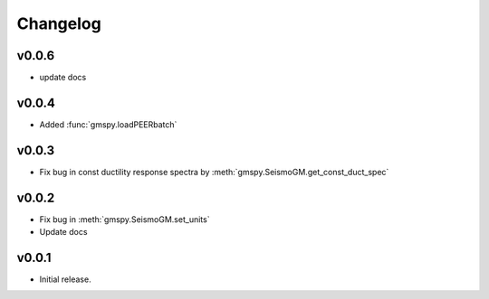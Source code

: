 Changelog
==========

v0.0.6
-------
- update docs

v0.0.4
------
- Added :func:`gmspy.loadPEERbatch`

v0.0.3
-------
- Fix bug in const ductility response spectra by :meth:`gmspy.SeismoGM.get_const_duct_spec`

v0.0.2
-------
- Fix bug in :meth:`gmspy.SeismoGM.set_units`
- Update docs

v0.0.1
---------

- Initial release.